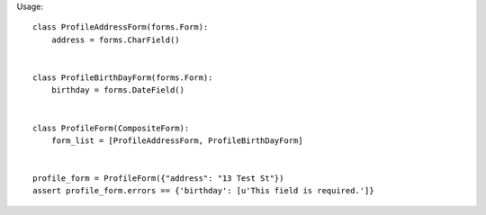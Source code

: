 Usage::

  class ProfileAddressForm(forms.Form):
      address = forms.CharField()
   
   
  class ProfileBirthDayForm(forms.Form):
      birthday = forms.DateField()
   
   
  class ProfileForm(CompositeForm):
      form_list = [ProfileAddressForm, ProfileBirthDayForm]
   
   
  profile_form = ProfileForm({"address": "13 Test St"})
  assert profile_form.errors == {'birthday': [u'This field is required.']}
